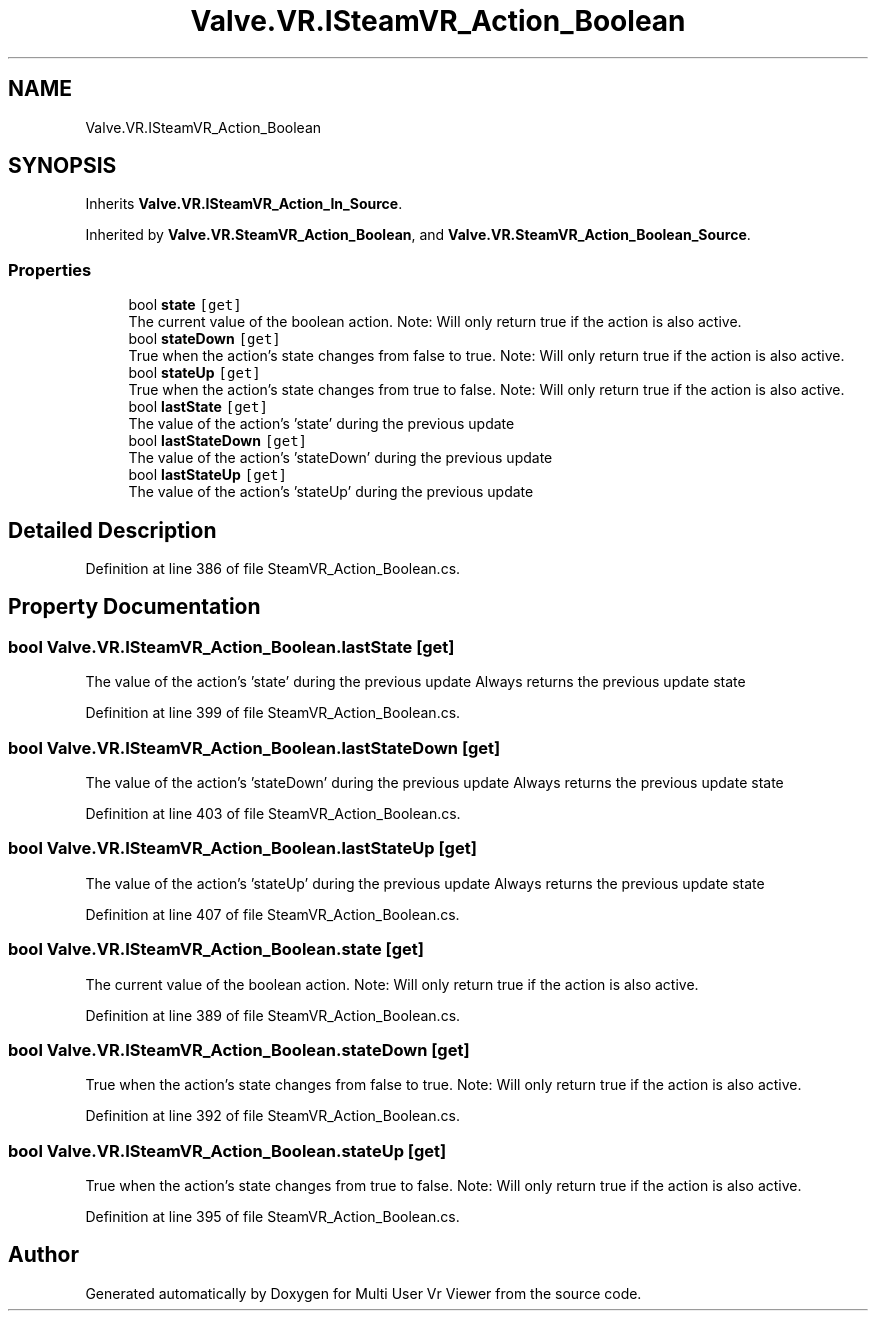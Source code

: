 .TH "Valve.VR.ISteamVR_Action_Boolean" 3 "Sat Jul 20 2019" "Version https://github.com/Saurabhbagh/Multi-User-VR-Viewer--10th-July/" "Multi User Vr Viewer" \" -*- nroff -*-
.ad l
.nh
.SH NAME
Valve.VR.ISteamVR_Action_Boolean
.SH SYNOPSIS
.br
.PP
.PP
Inherits \fBValve\&.VR\&.ISteamVR_Action_In_Source\fP\&.
.PP
Inherited by \fBValve\&.VR\&.SteamVR_Action_Boolean\fP, and \fBValve\&.VR\&.SteamVR_Action_Boolean_Source\fP\&.
.SS "Properties"

.in +1c
.ti -1c
.RI "bool \fBstate\fP\fC [get]\fP"
.br
.RI "The current value of the boolean action\&. Note: Will only return true if the action is also active\&. "
.ti -1c
.RI "bool \fBstateDown\fP\fC [get]\fP"
.br
.RI "True when the action's state changes from false to true\&. Note: Will only return true if the action is also active\&. "
.ti -1c
.RI "bool \fBstateUp\fP\fC [get]\fP"
.br
.RI "True when the action's state changes from true to false\&. Note: Will only return true if the action is also active\&. "
.ti -1c
.RI "bool \fBlastState\fP\fC [get]\fP"
.br
.RI "The value of the action's 'state' during the previous update "
.ti -1c
.RI "bool \fBlastStateDown\fP\fC [get]\fP"
.br
.RI "The value of the action's 'stateDown' during the previous update "
.ti -1c
.RI "bool \fBlastStateUp\fP\fC [get]\fP"
.br
.RI "The value of the action's 'stateUp' during the previous update "
.in -1c
.SH "Detailed Description"
.PP 
Definition at line 386 of file SteamVR_Action_Boolean\&.cs\&.
.SH "Property Documentation"
.PP 
.SS "bool Valve\&.VR\&.ISteamVR_Action_Boolean\&.lastState\fC [get]\fP"

.PP
The value of the action's 'state' during the previous update Always returns the previous update state
.PP
Definition at line 399 of file SteamVR_Action_Boolean\&.cs\&.
.SS "bool Valve\&.VR\&.ISteamVR_Action_Boolean\&.lastStateDown\fC [get]\fP"

.PP
The value of the action's 'stateDown' during the previous update Always returns the previous update state
.PP
Definition at line 403 of file SteamVR_Action_Boolean\&.cs\&.
.SS "bool Valve\&.VR\&.ISteamVR_Action_Boolean\&.lastStateUp\fC [get]\fP"

.PP
The value of the action's 'stateUp' during the previous update Always returns the previous update state
.PP
Definition at line 407 of file SteamVR_Action_Boolean\&.cs\&.
.SS "bool Valve\&.VR\&.ISteamVR_Action_Boolean\&.state\fC [get]\fP"

.PP
The current value of the boolean action\&. Note: Will only return true if the action is also active\&. 
.PP
Definition at line 389 of file SteamVR_Action_Boolean\&.cs\&.
.SS "bool Valve\&.VR\&.ISteamVR_Action_Boolean\&.stateDown\fC [get]\fP"

.PP
True when the action's state changes from false to true\&. Note: Will only return true if the action is also active\&. 
.PP
Definition at line 392 of file SteamVR_Action_Boolean\&.cs\&.
.SS "bool Valve\&.VR\&.ISteamVR_Action_Boolean\&.stateUp\fC [get]\fP"

.PP
True when the action's state changes from true to false\&. Note: Will only return true if the action is also active\&. 
.PP
Definition at line 395 of file SteamVR_Action_Boolean\&.cs\&.

.SH "Author"
.PP 
Generated automatically by Doxygen for Multi User Vr Viewer from the source code\&.
